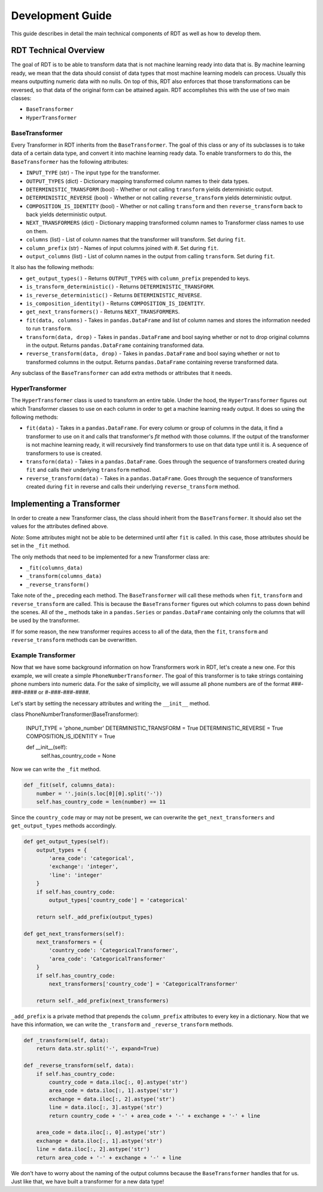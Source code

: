 .. highlight:: shell

=================
Development Guide
=================

This guide describes in detail the main technical components of RDT as well as how to develop
them.

RDT Technical Overview
----------------------

The goal of RDT is to be able to transform data that is not machine learning ready into data that
is. By machine learning ready, we mean that the data should consist of data types that most machine
learning models can process. Usually this means outputting numeric data with no nulls. On top of this,
RDT also enforces that those transformations can be reversed, so that data of the original form can
be attained again. RDT accomplishes this with the use of two main classes:

* ``BaseTransformer``
* ``HyperTransformer``

BaseTransformer
"""""""""""""""

Every Transformer in RDT inherits from the ``BaseTransformer``. The goal of this class or any of
its subclasses is to take data of a certain data type, and convert it into machine learning ready
data. To enable transformers to do this, the ``BaseTransformer`` has the following attributes:

* ``INPUT_TYPE`` (str) - The input type for the transformer.
* ``OUTPUT_TYPES`` (dict) - Dictionary mapping transformed column names to their data types.
* ``DETERMINISTIC_TRANSFORM`` (bool) - Whether or not calling ``transform`` yields deterministic
  output.
* ``DETERMINISTIC_REVERSE`` (bool) - Whether or not calling ``reverse_transform`` yields deterministic
  output.
* ``COMPOSITION_IS_IDENTITY`` (bool) - Whether or not calling ``transform`` and then
  ``reverse_transform`` back to back yields deterministic output.
* ``NEXT_TRANSFORMERS`` (dict) - Dictionary mapping transformed column names to Transformer class names
  to use on them.
* ``columns`` (list) - List of column names that the transformer will transform. Set during ``fit``.
* ``column_prefix`` (str) - Names of input columns joined with `#`. Set during ``fit``.
* ``output_columns`` (list) - List of column names in the output from calling ``transform``. Set
  during ``fit``.

It also has the following methods:

* ``get_output_types()`` - Returns ``OUTPUT_TYPES`` with ``column_prefix`` prepended to keys.
* ``is_transform_deterministic()`` - Returns ``DETERMINISTIC_TRANSFORM``.
* ``is_reverse_deterministic()`` - Returns ``DETERMINISTIC_REVERSE``.
* ``is_composition_identity()`` - Returns ``COMPOSITION_IS_IDENTITY``.
* ``get_next_transformers()`` - Returns ``NEXT_TRANSFORMERS``.
* ``fit(data, columns)`` - Takes in ``pandas.DataFrame`` and list of column names and stores
  the information needed to run ``transform``.
* ``transform(data, drop)`` - Takes in ``pandas.DataFrame`` and bool saying whether or not to
  drop original columns in the output. Returns ``pandas.DataFrame`` containing transformed data.
* ``reverse_transform(data, drop)`` - Takes in ``pandas.DataFrame`` and bool saying whether or
  not to transformed columns in the output. Returns ``pandas.DataFrame`` containing reverse
  transformed data.

Any subclass of the ``BaseTransformer`` can add extra methods or attributes that it needs.

HyperTransformer
""""""""""""""""

The ``HyperTransformer`` class is used to transform an entire table. Under the hood, the
``HyperTransformer`` figures out which Transformer classes to use on each column in order to
get a machine learning ready output. It does so using the following methods:

* ``fit(data)`` - Takes in a ``pandas.DataFrame``. For every column or group of columns in the
  data, it find a transformer to use on it and calls that transformer's `fit` method with those
  columns. If the output of the transformer is not machine learning ready, it will recursively
  find transformers to use on that data type until it is. A sequence of transformers to use is
  created.
* ``transform(data)`` - Takes in a ``pandas.DataFrame``. Goes through the sequence of transformers
  created during ``fit`` and calls their underlying ``transform`` method.
* ``reverse_transform(data)`` - Takes in a ``pandas.DataFrame``. Goes through the sequence of
  transformers created during ``fit`` in reverse and calls their underlying ``reverse_transform``
  method.

Implementing a Transformer
--------------------------

In order to create a new Transformer class, the class should inherit from the ``BaseTransformer``.
It should also set the values for the attributes defined above.

*Note*: Some attributes might not be able to be determined until after ``fit`` is called. In this
case, those attributes should be set in the ``_fit`` method.

The only methods that need to be implemented for a new Transformer class are:

* ``_fit(columns_data)``
* ``_transform(columns_data)``
* ``_reverse_transform()``

Take note of the `_` preceding each method. The ``BaseTransformer`` will call these methods when
``fit``, ``transform`` and ``reverse_transform`` are called. This is because the 
``BaseTransformer`` figures out which columns to pass down behind the scenes. All of the `_`
methods take in a ``pandas.Series`` or ``pandas.DataFrame`` containing only the columns that will
be used by the transformer.

If for some reason, the new transformer requires access to all of the data, then the ``fit``,
``transform`` and ``reverse_transform`` methods can be overwritten.

Example Transformer
"""""""""""""""""""

Now that we have some background information on how Transformers work in RDT, let's create a new
one. For this example, we will create a simple ``PhoneNumberTransformer``. The goal of this
transformer is to take strings containing phone numbers into numeric data. For the sake of
simplicity, we will assume all phone numbers are of the format `###-###-####` or
`#-###-###-####`.

Let's start by setting the necessary attributes and writing the ``__init__`` method.

.. code-block:: Python

class PhoneNumberTransformer(BaseTransformer):

    INPUT_TYPE = 'phone_number'
    DETERMINISTIC_TRANSFORM = True
    DETERMINISTIC_REVERSE = True
    COMPOSITION_IS_IDENTITY = True

    def __init__(self):
        self.has_country_code = None

Now we can write the ``_fit`` method.

.. code-block:: Python

    def _fit(self, columns_data):
        number = ''.join(s.loc[0][0].split('-'))
        self.has_country_code = len(number) == 11

Since the ``country_code`` may or may not be present, we can overwrite the
``get_next_transformers`` and ``get_output_types`` methods accordingly.

.. code-block:: Python

    def get_output_types(self):
        output_types = {
            'area_code': 'categorical',
            'exchange': 'integer',
            'line': 'integer'
        }
        if self.has_country_code:
            output_types['country_code'] = 'categorical'

        return self._add_prefix(output_types)

    def get_next_transformers(self):
        next_transformers = {
            'country_code': 'CategoricalTransformer',
            'area_code': 'CategoricalTransformer'
        }
        if self.has_country_code:
            next_transformers['country_code'] = 'CategoricalTransformer'
        
        return self._add_prefix(next_transformers)

``_add_prefix`` is a private method that prepends the ``column_prefix`` attributes to every key
in a dictionary. Now that we have this information, we can write the ``_transform`` and
``_reverse_transform`` methods.

.. code-block:: Python

    def _transform(self, data):
        return data.str.split('-', expand=True)

    def _reverse_transform(self, data):
        if self.has_country_code:
            country_code = data.iloc[:, 0].astype('str')
            area_code = data.iloc[:, 1].astype('str')
            exchange = data.iloc[:, 2].astype('str')
            line = data.iloc[:, 3].astype('str')
            return country_code + '-' + area_code + '-' + exchange + '-' + line
        
        area_code = data.iloc[:, 0].astype('str')
        exchange = data.iloc[:, 1].astype('str')
        line = data.iloc[:, 2].astype('str')
        return area_code + '-' + exchange + '-' + line

We don't have to worry about the naming of the output columns because the ``BaseTransformer``
handles that for us. Just like that, we have built a transformer for a new data type!